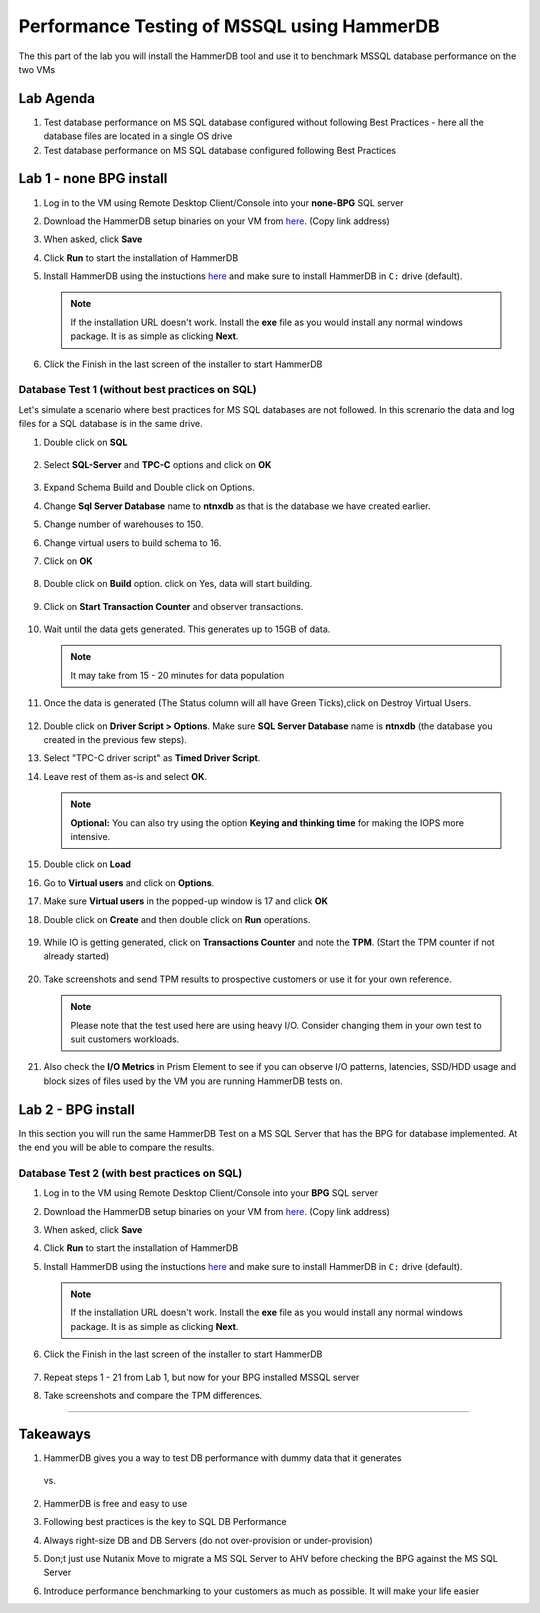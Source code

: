 .. _hammerdb:

------------------------------------------------
Performance Testing of MSSQL using HammerDB
------------------------------------------------

The this part of the lab you will install the HammerDB tool and use it to benchmark MSSQL database performance on the two VMs


Lab Agenda
^^^^^^^^^^^

#. Test database performance on MS SQL database configured without following Best Practices - here all the database files are located in a single OS drive

#. Test database performance on MS SQL database configured following Best Practices
   
Lab 1 - none BPG install
^^^^^^^^^^^^^^^^^^^^^^^^

#. Log in to the VM using Remote Desktop Client/Console into your **none-BPG** SQL server

#. Download the HammerDB setup binaries on your VM from `here <http://10.42.194.11/workshop_staging/HammerDB/HammerDB-3.3-Win-x86-64-Setup.exe>`_. (Copy link address)

#. When asked, click **Save**

#. Click **Run** to start the installation of HammerDB

#. Install HammerDB using the instuctions `here <https://www.hammerdb.com/docs/ch01s04.html#d0e166>`_ and make sure to install HammerDB in ``C:`` drive (default).

   .. note::
      If the installation URL doesn't work. Install the **exe** file as you would install any normal windows package. It is as simple as clicking **Next**.

#. Click the Finish in the last screen of the installer to start HammerDB

   .. figure:: images/1.png

Database Test 1 (without best practices on SQL)
***********************************************

Let's simulate a scenario where best practices for MS SQL databases are not followed. In this screnario the data and log files for a SQL database is in the same drive.

#. Double click on **SQL**

   .. figure:: images/dblclicksql.png

#. Select **SQL-Server** and **TPC-C** options and click on **OK**

   .. figure:: images/selsqltpc-c.png

#. Expand Schema Build and Double click on Options.

#. Change **Sql Server Database** name to **ntnxdb** as that is the database we have created earlier.

#. Change number of warehouses to 150.

#. Change virtual users to build schema to 16.

#. Click on **OK**

   .. figure:: images/warehousevirtualusers.png

#. Double click on **Build** option. click on Yes, data will start building.

   .. figure:: images/dblclickbuild.png

#. Click on **Start Transaction Counter** and observer transactions.

   .. figure:: images/starttrncnt.png

   .. figure:: images/trncnt.png

#. Wait until the data gets generated. This generates up to 15GB of data.

   .. note::
      It may take from 15 - 20 minutes for data population

#. Once the data is generated (The Status column will all have Green Ticks),click on Destroy Virtual Users.

   .. figure:: images/destroyvirtusers.png

#. Double click on **Driver Script > Options**. Make sure **SQL Server Database** name is **ntnxdb** (the database you created in the previous few steps).

#. Select "TPC-C driver script" as **Timed Driver Script**.

#. Leave rest of them as-is and select **OK**.

   .. note::
      **Optional:** You can also try using the option **Keying and thinking time** for making the IOPS more intensive.

   .. figure:: images/drvscript.png

#. Double click on **Load**

#. Go to **Virtual users** and click on **Options**.

#. Make sure **Virtual users** in the popped-up window is 17 and click **OK**

#. Double click on **Create** and then double click on **Run** operations.\

   .. figure:: images/setvirtusers.png

#. While IO is getting generated, click on **Transactions Counter** and note the **TPM**. (Start the TPM counter if not already started)

   .. figure:: images/multitpm.png

#. Take screenshots and send TPM results to prospective customers or use it for your own reference.

   .. note::
      Please note that the test used here are using heavy I/O. Consider changing them in your own test to suit customers workloads.

#. Also check the **I/O Metrics** in Prism Element to see if you can observe I/O patterns, latencies, SSD/HDD usage and block sizes of files used by the VM you are running HammerDB tests on.

   .. figure:: images/vmiopattern.png



Lab 2 - BPG install
^^^^^^^^^^^^^^^^^^^

In this section you will run the same HammerDB Test on a MS SQL Server that has the BPG for database implemented. At the end you will be able to compare the results.

Database Test 2 (with best practices on SQL)
********************************************

#. Log in to the VM using Remote Desktop Client/Console into your **BPG** SQL server

#. Download the HammerDB setup binaries on your VM from `here <http://10.42.194.11/workshop_staging/HammerDB/HammerDB-3.3-Win-x86-64-Setup.exe>`_. (Copy link address)

#. When asked, click **Save**

#. Click **Run** to start the installation of HammerDB

#. Install HammerDB using the instuctions `here <https://www.hammerdb.com/docs/ch01s04.html#d0e166>`_ and make sure to install HammerDB in ``C:`` drive (default).

   .. note::
      If the installation URL doesn't work. Install the **exe** file as you would install any normal windows package. It is as simple as clicking **Next**.

#. Click the Finish in the last screen of the installer to start HammerDB

   .. figure:: images/1.png

#. Repeat steps 1 - 21 from Lab 1, but now for your BPG installed MSSQL server

#. Take screenshots and compare the TPM differences.

------

Takeaways
^^^^^^^^^^

#. HammerDB gives you a way to test DB performance with dummy data that it generates

   .. figure:: images/none-bpg.png

   vs.

   .. figure:: images/bpg.png

#. HammerDB is free and easy to use

#. Following best practices is the key to SQL DB Performance

#. Always right-size DB and DB Servers (do not over-provision or under-provision)

#. Don;t just use Nutanix Move to migrate a MS SQL Server to AHV before checking the BPG against the MS SQL Server

#. Introduce performance benchmarking to your customers as much as possible. It will make your life easier
